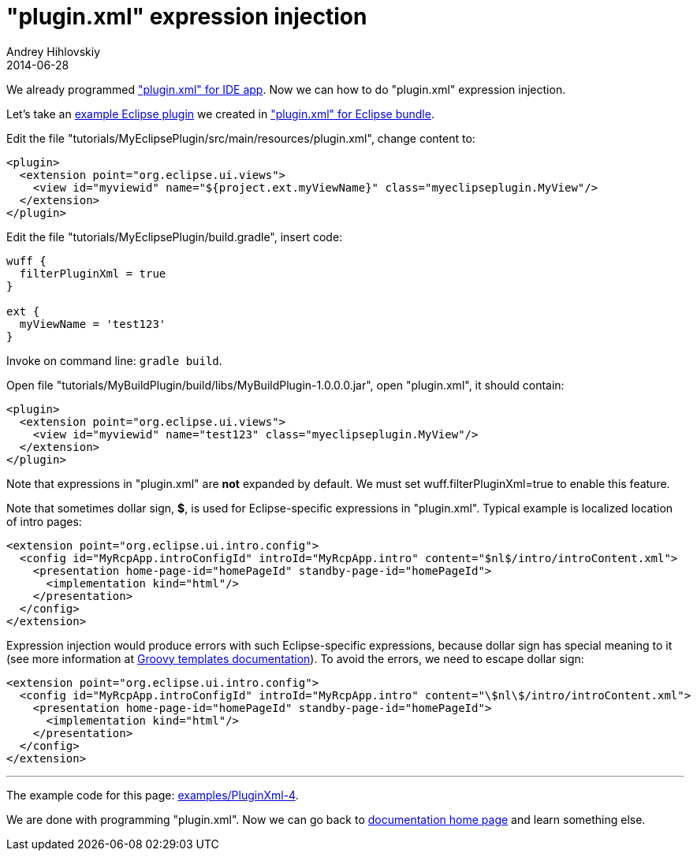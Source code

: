 = "plugin.xml" expression injection
Andrey Hihlovskiy
2014-06-28
:sectanchors:
:jbake-type: page
:jbake-status: published

We already programmed xref:Plugin.xml-for-eclipse-ide-app#["plugin.xml" for IDE app]. Now we can how to do "plugin.xml" expression injection.

Let's take an link:../tree/master/examples/PluginXml-1.html[example Eclipse plugin] we created in xref:plugin.xml-for-eclipse-bundle#["plugin.xml" for Eclipse bundle].

Edit the file "tutorials/MyEclipsePlugin/src/main/resources/plugin.xml", change content to:

```xml
<plugin>
  <extension point="org.eclipse.ui.views">
    <view id="myviewid" name="${project.ext.myViewName}" class="myeclipseplugin.MyView"/>
  </extension>
</plugin>
```

Edit the file "tutorials/MyEclipsePlugin/build.gradle", insert code:

```groovy
wuff {
  filterPluginXml = true
}

ext {
  myViewName = 'test123'
}
```

Invoke on command line: `gradle build`.

Open file "tutorials/MyBuildPlugin/build/libs/MyBuildPlugin-1.0.0.0.jar", open "plugin.xml", it should contain:

```xml
<plugin>
  <extension point="org.eclipse.ui.views">
    <view id="myviewid" name="test123" class="myeclipseplugin.MyView"/>
  </extension>
</plugin>
```

Note that expressions in "plugin.xml" are **not** expanded by default. We must set wuff.filterPluginXml=true to enable this feature.

Note that sometimes dollar sign, **$**, is used for Eclipse-specific expressions in "plugin.xml". Typical example is localized location of intro pages: 

```xml
<extension point="org.eclipse.ui.intro.config">
  <config id="MyRcpApp.introConfigId" introId="MyRcpApp.intro" content="$nl$/intro/introContent.xml">
    <presentation home-page-id="homePageId" standby-page-id="homePageId">
      <implementation kind="html"/>
    </presentation>
  </config>
</extension>
```

Expression injection would produce errors with such Eclipse-specific expressions, because dollar sign has special meaning to it (see more information at link:http://groovy.codehaus.org/Groovy+Templates.html[Groovy templates documentation]). To avoid the errors, we need to escape dollar sign:

```xml
<extension point="org.eclipse.ui.intro.config">
  <config id="MyRcpApp.introConfigId" introId="MyRcpApp.intro" content="\$nl\$/intro/introContent.xml">
    <presentation home-page-id="homePageId" standby-page-id="homePageId">
      <implementation kind="html"/>
    </presentation>
  </config>
</extension>
```

---

The example code for this page: link:../tree/master/examples/PluginXml-4.html[examples/PluginXml-4].

We are done with programming "plugin.xml". Now we can go back to xref:index#[documentation home page] and learn something else.
